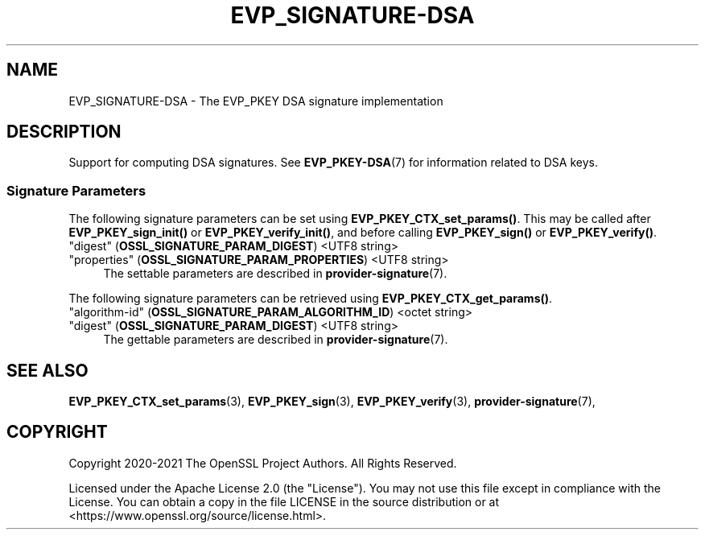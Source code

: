 .\" -*- mode: troff; coding: utf-8 -*-
.\" Automatically generated by Pod::Man 5.01 (Pod::Simple 3.43)
.\"
.\" Standard preamble:
.\" ========================================================================
.de Sp \" Vertical space (when we can't use .PP)
.if t .sp .5v
.if n .sp
..
.de Vb \" Begin verbatim text
.ft CW
.nf
.ne \\$1
..
.de Ve \" End verbatim text
.ft R
.fi
..
.\" \*(C` and \*(C' are quotes in nroff, nothing in troff, for use with C<>.
.ie n \{\
.    ds C` ""
.    ds C' ""
'br\}
.el\{\
.    ds C`
.    ds C'
'br\}
.\"
.\" Escape single quotes in literal strings from groff's Unicode transform.
.ie \n(.g .ds Aq \(aq
.el       .ds Aq '
.\"
.\" If the F register is >0, we'll generate index entries on stderr for
.\" titles (.TH), headers (.SH), subsections (.SS), items (.Ip), and index
.\" entries marked with X<> in POD.  Of course, you'll have to process the
.\" output yourself in some meaningful fashion.
.\"
.\" Avoid warning from groff about undefined register 'F'.
.de IX
..
.nr rF 0
.if \n(.g .if rF .nr rF 1
.if (\n(rF:(\n(.g==0)) \{\
.    if \nF \{\
.        de IX
.        tm Index:\\$1\t\\n%\t"\\$2"
..
.        if !\nF==2 \{\
.            nr % 0
.            nr F 2
.        \}
.    \}
.\}
.rr rF
.\" ========================================================================
.\"
.IX Title "EVP_SIGNATURE-DSA 7ossl"
.TH EVP_SIGNATURE-DSA 7ossl 2023-08-01 3.0.10 OpenSSL
.\" For nroff, turn off justification.  Always turn off hyphenation; it makes
.\" way too many mistakes in technical documents.
.if n .ad l
.nh
.SH NAME
EVP_SIGNATURE\-DSA
\&\- The EVP_PKEY DSA signature implementation
.SH DESCRIPTION
.IX Header "DESCRIPTION"
Support for computing DSA signatures.
See \fBEVP_PKEY\-DSA\fR\|(7) for information related to DSA keys.
.SS "Signature Parameters"
.IX Subsection "Signature Parameters"
The following signature parameters can be set using \fBEVP_PKEY_CTX_set_params()\fR.
This may be called after \fBEVP_PKEY_sign_init()\fR or \fBEVP_PKEY_verify_init()\fR,
and before calling \fBEVP_PKEY_sign()\fR or \fBEVP_PKEY_verify()\fR.
.IP """digest"" (\fBOSSL_SIGNATURE_PARAM_DIGEST\fR) <UTF8 string>" 4
.IX Item """digest"" (OSSL_SIGNATURE_PARAM_DIGEST) <UTF8 string>"
.PD 0
.IP """properties"" (\fBOSSL_SIGNATURE_PARAM_PROPERTIES\fR) <UTF8 string>" 4
.IX Item """properties"" (OSSL_SIGNATURE_PARAM_PROPERTIES) <UTF8 string>"
.PD
The settable parameters are described in \fBprovider\-signature\fR\|(7).
.PP
The following signature parameters can be retrieved using
\&\fBEVP_PKEY_CTX_get_params()\fR.
.IP """algorithm-id"" (\fBOSSL_SIGNATURE_PARAM_ALGORITHM_ID\fR) <octet string>" 4
.IX Item """algorithm-id"" (OSSL_SIGNATURE_PARAM_ALGORITHM_ID) <octet string>"
.PD 0
.IP """digest"" (\fBOSSL_SIGNATURE_PARAM_DIGEST\fR) <UTF8 string>" 4
.IX Item """digest"" (OSSL_SIGNATURE_PARAM_DIGEST) <UTF8 string>"
.PD
The gettable parameters are described in \fBprovider\-signature\fR\|(7).
.SH "SEE ALSO"
.IX Header "SEE ALSO"
\&\fBEVP_PKEY_CTX_set_params\fR\|(3),
\&\fBEVP_PKEY_sign\fR\|(3),
\&\fBEVP_PKEY_verify\fR\|(3),
\&\fBprovider\-signature\fR\|(7),
.SH COPYRIGHT
.IX Header "COPYRIGHT"
Copyright 2020\-2021 The OpenSSL Project Authors. All Rights Reserved.
.PP
Licensed under the Apache License 2.0 (the "License").  You may not use
this file except in compliance with the License.  You can obtain a copy
in the file LICENSE in the source distribution or at
<https://www.openssl.org/source/license.html>.
